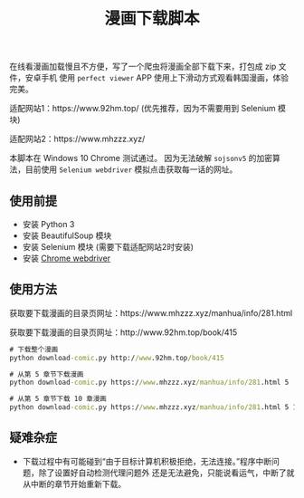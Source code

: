 #+TITLE: 漫画下载脚本

在线看漫画加载慢且不方便，写了一个爬虫将漫画全部下载下来，打包成 zip 文件，安卓手机
使用 =perfect viewer= APP 使用上下滑动方式观看韩国漫画，体验完美。

适配网站1：https://www.92hm.top/ (优先推荐，因为不需要用到 Selenium 模块)

适配网站2：https://www.mhzzz.xyz/

本脚本在 Windows 10 Chrome 测试通过。
因为无法破解 =sojsonv5= 的加密算法，目前使用 =Selenium webdriver= 模拟点击获取每一话的网址。

** 使用前提
- 安装 Python 3
- 安装 BeautifulSoup 模块
- 安装 Selenium 模块 (需要下载适配网站2时安装)
- 安装 [[https://chromedriver.chromium.org/getting-started][Chrome webdriver]]

** 使用方法
获取要下载漫画的目录页网址：https://www.mhzzz.xyz/manhua/info/281.html

获取要下载漫画的目录页网址：http://www.92hm.top/book/415
#+begin_src cmd
# 下载整个漫画
python download-comic.py http://www.92hm.top/book/415

# 从第 5 章节下载漫画
python download-comic.py https://www.mhzzz.xyz/manhua/info/281.html 5

# 从第 5 章节下载 10 章漫画
python download-comic.py https://www.mhzzz.xyz/manhua/info/281.html 5 10
#+end_src

** 疑难杂症
- 下载过程中有可能碰到“由于目标计算机积极拒绝，无法连接。”程序中断问题，除了设置好自动检测代理问题外
  还是无法避免，只能说看运气，中断了就从中断的章节开始重新下载。

